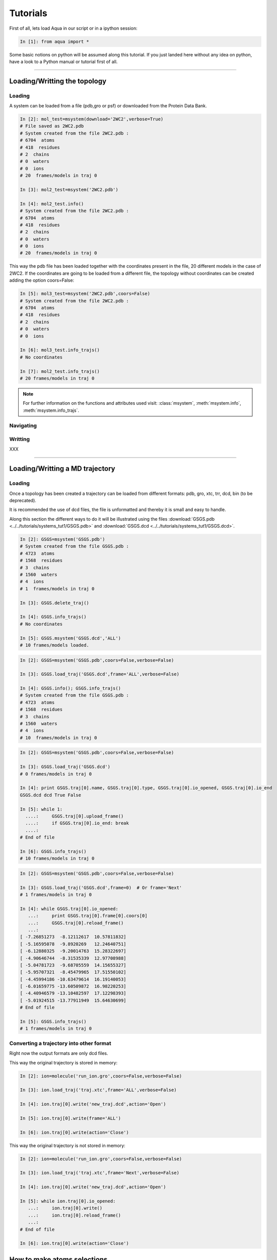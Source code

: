 
Tutorials
*********

First of all, lets load Aqua in our script or in a ipython session:

.. sourcecode:: ipython

     In [1]: from aqua import *

Some basic notions on python will be assumed along this tutorial. If you just landed here without any idea on python, have a look to a Python manual or tutorial first of all.

----------------------
 

Loading/Writting the topology
=============================

Loading
+++++++

A system can be loaded from a file (pdb,gro or psf) or downloaded from the Protein Data Bank.

.. sourcecode:: ipython

   In [2]: mol_test=msystem(download='2WC2',verbose=True)
   # File saved as 2WC2.pdb
   # System created from the file 2WC2.pdb :
   # 6704  atoms
   # 418  residues
   # 2  chains
   # 0  waters
   # 0  ions
   # 20  frames/models in traj 0

   In [3]: mol2_test=msystem('2WC2.pdb')

   In [4]: mol2_test.info()
   # System created from the file 2WC2.pdb :
   # 6704  atoms
   # 418  residues
   # 2  chains
   # 0  waters
   # 0  ions
   # 20  frames/models in traj 0


.. todo:: Complete the topology of residues and terminals. Apparently
   it works because the option "with_bonds=False" is by default. It needs to be watched.

This way the pdb file has been loaded together with the coordinates
present in the file, 20 different models in the case of 2WC2.  If the
coordinates are going to be loaded from a different file, the topology
without coordinates can be created adding the option coors=False:

.. sourcecode:: ipython

   In [5]: mol3_test=msystem('2WC2.pdb',coors=False)
   # System created from the file 2WC2.pdb :
   # 6704  atoms
   # 418  residues
   # 2  chains
   # 0  waters
   # 0  ions

   In [6]: mol3_test.info_trajs()
   # No coordinates

   In [7]: mol2_test.info_trajs()
   # 20 frames/models in traj 0


.. Note:: For further information on the functions and attributes used
   visit: :class:`msystem`, :meth:`msystem.info`, :meth:`msystem.info_trajs`.



Navigating
++++++++++



Writting
++++++++
XXX

----------------------

Loading/Writting a MD trajectory
================================

Loading
+++++++

Once a topology has been created a trajectory can be loaded from
different formats: pdb, gro, xtc, trr, dcd, bin (to be deprecated).

It is recommended the use of dcd files, the file is unformatted and
thereby it is small and easy to handle.

Along this section the different ways to do it will be illustrated
using the files :download:`GSGS.pdb <../../tutorials/systems_tut1/GSGS.pdb>`
and :download:`GSGS.dcd <../../tutorials/systems_tut1/GSGS.dcd>`.

.. sourcecode:: ipython

   In [2]: GSGS=msystem('GSGS.pdb')
   # System created from the file GSGS.pdb :
   # 4723  atoms
   # 1568  residues
   # 3  chains
   # 1560  waters
   # 4  ions
   # 1  frames/models in traj 0

   In [3]: GSGS.delete_traj()
    
   In [4]: GSGS.info_trajs()
   # No coordinates

   In [5]: GSGS.msystem('GSGS.dcd','ALL')
   # 10 frames/models loaded.

.. sourcecode:: ipython

   In [2]: GSGS=msystem('GSGS.pdb',coors=False,verbose=False)
    
   In [3]: GSGS.load_traj('GSGS.dcd',frame='ALL',verbose=False)
    
   In [4]: GSGS.info(); GSGS.info_trajs()
   # System created from the file GSGS.pdb :
   # 4723  atoms
   # 1568  residues
   # 3  chains
   # 1560  waters
   # 4  ions
   # 10  frames/models in traj 0

.. sourcecode:: ipython

   In [2]: GSGS=msystem('GSGS.pdb',coors=False,verbose=False)

   In [3]: GSGS.load_traj('GSGS.dcd')
   # 0 frames/models in traj 0

   In [4]: print GSGS.traj[0].name, GSGS.traj[0].type, GSGS.traj[0].io_opened, GSGS.traj[0].io_end
   GSGS.dcd dcd True False

   In [5]: while 1:
     ....:     GSGS.traj[0].upload_frame()
     ....:     if GSGS.traj[0].io_end: break
     ....: 
   # End of file

   In [6]: GSGS.info_trajs()
   # 10 frames/models in traj 0

.. sourcecode:: ipython

   In [2]: GSGS=msystem('GSGS.pdb',coors=False,verbose=False)

   In [3]: GSGS.load_traj('GSGS.dcd',frame=0)  # Or frame='Next'
   # 1 frames/models in traj 0

   In [4]: while GSGS.traj[0].io_opened:
      ...:     print GSGS.traj[0].frame[0].coors[0]
      ...:     GSGS.traj[0].reload_frame()
      ...: 
   [ -7.26851273  -8.12112617  10.57811832]
   [ -5.16595078  -9.8920269   12.24640751]
   [ -6.12880325  -9.20014763  15.28322697]
   [ -4.90646744  -8.31535339  12.97708988]
   [ -5.04781723  -9.68705559  14.15655327]
   [ -5.95707321  -8.45479965  17.51550102]
   [ -4.45994186 -10.63479614  16.19140053]
   [ -6.01659775 -13.60509872  16.98220253]
   [ -4.40946579 -13.10482597  17.12298393]
   [ -5.01924515 -13.77911949  15.64630699]
   # End of file

   In [5]: GSGS.info_trajs()
   # 1 frames/models in traj 0






Converting a trajectory into other format
+++++++++++++++++++++++++++++++++++++++++

Right now the output formats are only dcd files.

This way the original trajectory is stored in memory:

.. sourcecode:: ipython

   In [2]: ion=molecule('run_ion.gro',coors=False,verbose=False)
    
   In [3]: ion.load_traj('traj.xtc',frame='ALL',verbose=False)
    
   In [4]: ion.traj[0].write('new_traj.dcd',action='Open')
    
   In [5]: ion.traj[0].write(frame='ALL')
    
   In [6]: ion.traj[0].write(action='Close')

This way the original trajectory is not stored in memory:

.. sourcecode:: ipython

   In [2]: ion=molecule('run_ion.gro',coors=False,verbose=False)
    
   In [3]: ion.load_traj('traj.xtc',frame='Next',verbose=False)
    
   In [4]: ion.traj[0].write('new_traj.dcd',action='Open')
    
   In [5]: while ion.traj[0].io_opened:
      ...:     ion.traj[0].write()
      ...:     ion.traj[0].reload_frame()
      ...: 
   # End of file
    
   In [6]: ion.traj[0].write(action='Close')


How to make atoms selections
============================

The syntax is close to the aqua syntax.
There are few special key words.

.. sourcecode:: ipython

   In [2]: GSGS=molecule('GSGS.pdb',verbose=False)
    
   In [3]: list1=GSGS.selection('backbone')

   In [4]: list2=GSGS.selection('atom.name N CA C O')
    
   In [5]: print list1; print list2
   [0, 4, 7, 8, 9, 11, 18, 19, 20, 22, 25, 26, 27, 30, 32]
   [0, 4, 7, 8, 9, 11, 18, 19, 20, 22, 25, 26, 27, 30, 32]

   In [5]: list1=GSGS.selection('sidechain')
   
   In [6]: list2=GSGS.selection('(atom.resid.type Protein and not atom.name N CA C O H1 H2)')
    
   In [7]: print list; print list2
   [1, 2, 3, 5, 6, 10, 12, 13, 14, 15, 16, 17, 21, 23, 24, 28, 29, 31, 33, 34, 35, 36, 37, 38]
   [1, 2, 3, 5, 6, 10, 12, 13, 14, 15, 16, 17, 21, 23, 24, 28, 29, 31, 33, 34, 35, 36, 37, 38]

We can also make use of the expression 'within X of', X is a float number indicating a distance threshold.


.. sourcecode:: ipython

   In [2]: GSGS=molecule('GSGS.pdb',verbose=False)
    
   In [3]: list1=GSGS.selection('atom.name OH2 within 3.0 of atom.resid.type Protein')

.. sourcecode:: ipython

   In [2]: ion=molecule('run_ion.gro',coors=False,verbose=False) 
    
   In [3]: ion.load_traj('traj.dcd',frame='ALL',verbose=False)
    
   In [4]: list1=ion.selection('atom.name OW within 3.0 of atom.resid.type Ion')

   In [5]: for ii in range(3):
      ...:     print len(list1[ii]),'waters below 3.0 in frame', ii
      ...: 
   6 waters below 3.0 in frame 0
   6 waters below 3.0 in frame 1
   6 waters below 3.0 in frame 2


Computing distances
===================

The distance between a set of n1 atoms, list1, and a set of n2 atoms,
list2.  If only one frame is analysed the output is a 2D matrix
[n1,n2].  This way the distance between the i-th atom in list1 and
j-th in list2 correspond to output[i,j].

If more than one frame is analysed the output is a 3D matrix
[n1,n2,number_frames] (following the previous notation).

It is faster if len(list1)<len(list2).


.. sourcecode:: ipython

   In [2]: GSGS=molecule('GSGS.pdb',coors=False,verbose=False)
    
   In [3]: GSGS.load_traj('GSGS.dcd',frame='ALL',verbose=False)
    
   In [4]: list1=GSGS.selection('atom.resid.type Protein')
    
   In [5]: list2=GSGS.selection('atom.resid.type Water and atom.type O')

   In [6]: result=GSGS.distance(list1,list2)
 
   In [7]: for ii in range(GSGS.traj[0].num_frames):
      ....:    print 'The distance between atoms index',list1[1],'and',list2[3],'is',result[1,3][ii],'in frame',ii
      ....: 
   The distance between atoms index 1 and 48 is 24.8435076017 in frame 0
   The distance between atoms index 1 and 48 is 23.6529328175 in frame 1
   The distance between atoms index 1 and 48 is 24.3209230117 in frame 2
   The distance between atoms index 1 and 48 is 21.5236312048 in frame 3
   The distance between atoms index 1 and 48 is 25.2685193116 in frame 4
   The distance between atoms index 1 and 48 is 28.2550958504 in frame 5
   The distance between atoms index 1 and 48 is 26.1290587977 in frame 6
   The distance between atoms index 1 and 48 is 20.9157208891 in frame 7
   The distance between atoms index 1 and 48 is 21.6473615840 in frame 8
   The distance between atoms index 1 and 48 is 18.5862638499 in frame 9

Neighbors and Ranked contacts
+++++++++++++++++++++++++++++

The function neighbs can help with its different options to approach this problems.
Notice that the cut-off here is the limit in the ranked list of closest neighbors or a given distance.
In the former case the output can be sorted or not by distance. 
If only contact map is need, maybe the following section is suitable because of its efficience.

Neighbors with a distance lower or equal than a certain threshold:



Contact Maps
============



Radial Distribution Funcions
============================

The radial distribution function g_{a,b}(r) represents the radial
concentration of atoms "b" around atoms "a", normalized by the
concentration of "b".


It is more efficient (fast and no memory consumming) when the trajectorie is read frame by frame, and
not loaded at a time.
As it happens with the distance function, when len(list1)<len(list2) it is faster.

.. warning:: Right now the function does not work properly if
   setA=setB. In addition, this should be efficient including the
   condition "same set" for function dists.

.. sourcecode:: ipython

   In [2]: ion=molecule('run_ion.gro',coors=False,verbose=False) 
    
   In [3]: ion.load_traj('traj.dcd',frame='ALL',verbose=False)
    
   In [4]: list1=ion.selection('atom.resid.type Ion')
    
   In [5]: list2=ion.selection('atom.name OW')
    
   In [6]: rdf_xx,rdf_yy=ion.rdf(setA=list1,setB=list2,bins=1500,segment=[0.0,30.0])

.. sourcecode:: ipython

   In [2]: ion=molecule('run_ion.gro',coors=False,verbose=False) 
    
   In [3]: ion.load_traj('traj.dcd',frame='Next',verbose=False)
    
   In [4]: list1=ion.selection('atom.name OW')
    
   In [5]: list2=ion.selection('atom.resid.type Ion')
    
   In [6]: rdf_xx=pyn_math.binning(bins=1500,segment=[0.0,30.0])
    
   In [7]: rdf_yy=zeros(shape=(1500),dtype=float,order='Fortran')
    
   In [8]: num_frames=0
    
   In [9]: while ion.traj[0].io_opened:
      ...:     rdf_yy+=ion.rdf(setA=list1,setB=list2,traj=0,frame=0,bins=1500,segment=[0.0,30.0])
      ...:     num_frames+=1
      ...:     ion.traj[0].reload_frame()
   # End of file
    
   In [10]: rdf_yy=rdf_yy/(1.0*num_frames)



